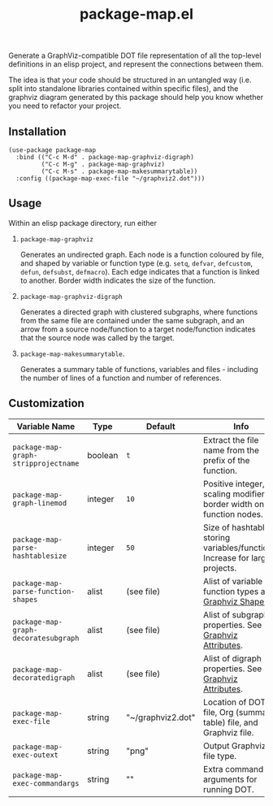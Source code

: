 #+TITLE: package-map.el

Generate a GraphViz-compatible DOT file representation of all the top-level definitions in an elisp project, and represent the connections between them.

The idea is that your code should be structured in an untangled way (i.e. split into standalone libraries contained within specific files), and the graphviz diagram generated by this package should help you know whether you need to refactor your project.

 #+HTML: <img src="https://user-images.githubusercontent.com/20641402/77838453-79184480-7174-11ea-9395-3912e3332e2b.png" />

** Installation

   #+begin_src elisp
     (use-package package-map
       :bind (("C-c M-d" . package-map-graphviz-digraph)
              ("C-c M-g" . package-map-graphviz)
              ("C-c M-s" . package-map-makesummarytable))
       :config ((package-map-exec-file "~/graphviz2.dot")))
   #+end_src


** Usage

 Within an elisp package directory, run either

  1. =package-map-graphviz= 
    
     Generates an undirected graph. Each node is a function coloured by file, and shaped by variable or function type (e.g. =setq=, =defvar=, =defcustom=, =defun=, =defsubst=, =defmacro=). Each edge indicates that a function is linked to another. Border width indicates the size of the function.

  1. =package-map-graphviz-digraph= 

     Generates a directed graph with clustered subgraphs, where functions from the same file are contained under the same subgraph, and an arrow from a source node/function to a target node/function indicates that the source node was called by the target.

  1. =package-map-makesummarytable=.

     Generates a summary table of functions, variables and files - including the number of lines of a function and number of references.


** Customization


   | Variable Name                      | Type    | Default           | Info                                                                        |
   |------------------------------------+---------+-------------------+-----------------------------------------------------------------------------|
   | =package-map-graph-stripprojectname= | boolean | =t=                 | Extract the file name from the prefix of the function.                      |
   | =package-map-graph-linemod=          | integer | =10=                | Positive integer, scaling modifier for border width on function nodes.      |
   | =package-map-parse-hashtablesize=    | integer | =50=                | Size of hashtable storing variables/functions. Increase for large projects. |
   | =package-map-parse-function-shapes=  | alist   | (see file)        | Alist of variable and function types and [[https://www.graphviz.org/doc/info/shapes.html][Graphviz Shapes]].                   |
   | =package-map-graph-decoratesubgraph= | alist   | (see file)        | Alist of subgraph properties. See [[https://graphviz.org/doc/info/attrs.html][Graphviz Attributes]].                      |
   | =package-map-decoratedigraph=        | alist   | (see file)        | Alist of digraph properties. See [[https://graphviz.org/doc/info/attrs.html][Graphviz Attributes]].                       |
   | =package-map-exec-file=              | string  | "~/graphviz2.dot" | Location of DOT file, Org (summary table) file, and Graphviz file.          |
   | =package-map-exec-outext=            | string  | "png"             | Output Graphviz file type.                                                  |
   | =package-map-exec-commandargs=       | string  | ""                | Extra command line arguments for running DOT.                               |

